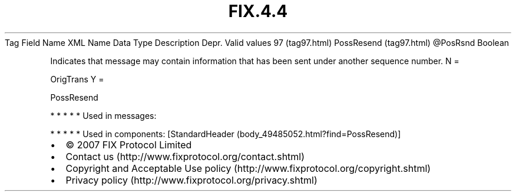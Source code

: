 .TH FIX.4.4 "" "" "Tag #97"
Tag
Field Name
XML Name
Data Type
Description
Depr.
Valid values
97 (tag97.html)
PossResend (tag97.html)
\@PosRsnd
Boolean
.PP
Indicates that message may contain information that has been sent
under another sequence number.
N
=
.PP
OrigTrans
Y
=
.PP
PossResend
.PP
   *   *   *   *   *
Used in messages:
.PP
   *   *   *   *   *
Used in components:
[StandardHeader (body_49485052.html?find=PossResend)]

.PD 0
.P
.PD

.PP
.PP
.IP \[bu] 2
© 2007 FIX Protocol Limited
.IP \[bu] 2
Contact us (http://www.fixprotocol.org/contact.shtml)
.IP \[bu] 2
Copyright and Acceptable Use policy (http://www.fixprotocol.org/copyright.shtml)
.IP \[bu] 2
Privacy policy (http://www.fixprotocol.org/privacy.shtml)
